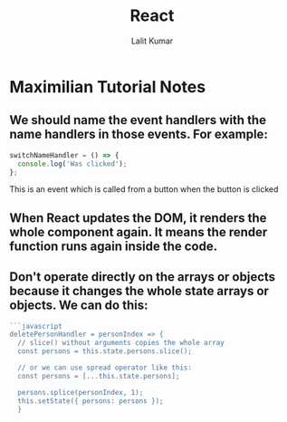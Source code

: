 #+TITLE: React
#+AUTHOR: Lalit Kumar
#+EMAIL: lalitkumar.meena.lk@gmail.com
#+OPTIONS: toc:nil

* Maximilian Tutorial Notes
** We should name the *event handlers* with the name *handlers* in those events. For example:
#+begin_src javascript
  switchNameHandler = () => {
    console.log('Was clicked');
  };
#+end_src
  This is an event which is called from a button when the button is clicked
** When *React* updates the *DOM*, it *renders* the whole *component* again. It means the render function runs again inside the code.
** Don't operate directly on the arrays or objects because it changes the whole state arrays or objects. We can do this:
#+begin_src javascript
  ```javascript
  deletePersonHandler = personIndex => {
    // slice() without arguments copies the whole array
    const persons = this.state.persons.slice();

    // or we can use spread operator like this:
    const persons = [...this.state.persons];

    persons.splice(personIndex, 1);
    this.setState({ persons: persons });
    }
#+end_src
